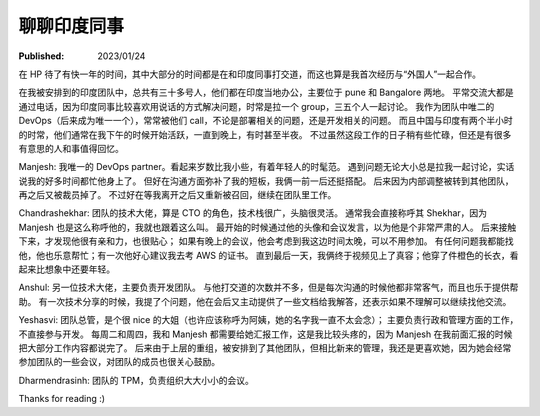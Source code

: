 聊聊印度同事
============

:Published: 2023/01/24

.. meta::
    :description: 在 HP 工作中有机会和一帮印度同事打交道，因此来聊聊我对他们的印象。

在 HP 待了有快一年的时间，其中大部分的时间都是在和印度同事打交道，而这也算是我首次经历与“外国人”一起合作。

在我被安排到的印度团队中，总共有三十多号人，他们都在印度当地办公，主要位于 pune 和 Bangalore 两地。
平常交流大都是通过电话，因为印度同事比较喜欢用说话的方式解决问题，时常是拉一个 group，三五个人一起讨论。
我作为团队中唯二的 DevOps（后来成为唯一一个），常常被他们 call，不论是部署相关的问题，还是开发相关的问题。
而且中国与印度有两个半小时的时常，他们通常在我下午的时候开始活跃，一直到晚上，有时甚至半夜。
不过虽然这段工作的日子稍有些忙碌，但还是有很多有意思的人和事值得回忆。

Manjesh: 我唯一的 DevOps partner。看起来岁数比我小些，有着年轻人的时髦范。
遇到问题无论大小总是拉我一起讨论，实话说我的好多时间都忙他身上了。
但好在沟通方面弥补了我的短板，我俩一前一后还挺搭配。
后来因为内部调整被转到其他团队，再之后又被裁员掉了。
不过好在等我离开之后又重新被召回，继续在团队里工作。

Chandrashekhar: 团队的技术大佬，算是 CTO 的角色，技术栈很广，头脑很灵活。
通常我会直接称呼其 Shekhar，因为 Manjesh 也是这么称呼他的，我就也跟着这么叫。
最开始的时候通过他的头像和会议发言，以为他是个非常严肃的人。
后来接触下来，才发现他很有亲和力，也很贴心；
如果有晚上的会议，他会考虑到我这边时间太晚，可以不用参加。
有任何问题我都能找他，他也乐意帮忙；有一次他好心建议我去考 AWS 的证书。
直到最后一天，我俩终于视频见上了真容；他穿了件橙色的长衣，看起来比想象中还要年轻。

Anshul: 另一位技术大佬，主要负责开发团队。
与他打交道的次数并不多，但是每次沟通的时候他都非常客气，而且也乐于提供帮助。
有一次技术分享的时候，我提了个问题，他在会后又主动提供了一些文档给我解答，还表示如果不理解可以继续找他交流。

Yeshasvi: 团队总管，是个很 nice 的大姐（也许应该称呼为阿姨，她的名字我一直不太会念）；
主要负责行政和管理方面的工作，不直接参与开发。
每周二和周四，我和 Manjesh 都需要给她汇报工作，这是我比较头疼的，因为 Manjesh 在我前面汇报的时候把大部分工作内容都说完了。
后来由于上层的重组，被安排到了其他团队，但相比新来的管理，我还是更喜欢她，因为她会经常参加团队的一些会议，对团队的成员也很关心鼓励。

Dharmendrasinh: 团队的 TPM，负责组织大大小小的会议。

Thanks for reading :)

